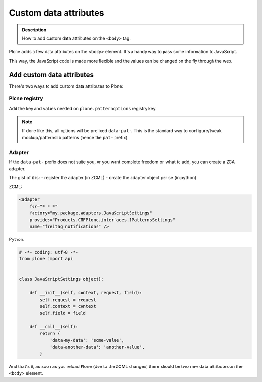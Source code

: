 ======================
Custom data attributes
======================

.. admonition:: Description

        How to add custom data attributes on the ``<body>`` tag.

Plone adds a few data attributes on the ``<body>`` element.
It's a handy way to pass some information to JavaScript.

This way, the JavaScript code is made more flexible and the values can be changed on the fly through the web.

Add custom data attributes
--------------------------
There's two ways to add custom data attributes to Plone:

Plone registry
^^^^^^^^^^^^^^
Add the key and values needed on ``plone.patternoptions`` registry key.

.. note::

   If done like this, all options will be prefixed ``data-pat-``.
   This is the standard way to configure/tweak mockup/patternslib patterns (hence the ``pat-`` prefix)

Adapter
^^^^^^^
If the ``data-pat-`` prefix does not suite you, or you want complete freedom on what to add,
you can create a ZCA adapter.

The gist of it is:
- register the adapter (in ZCML)
- create the adapter object per se (in python)

ZCML:

.. code-block:: xml

    <adapter
        for="* * *"
        factory="my.package.adapters.JavaScriptSettings"
        provides="Products.CMFPlone.interfaces.IPatternsSettings"
        name="freitag_notifications" />


Python:

.. code-block:: python

    # -*- coding: utf-8 -*-
    from plone import api


    class JavaScriptSettings(object):

        def __init__(self, context, request, field):
            self.request = request
            self.context = context
            self.field = field

        def __call__(self):
            return {
                'data-my-data': 'some-value',
                'data-another-data': 'another-value',
            }

And that's it,
as soon as you reload Plone (due to the ZCML changes) there should be two new data attributes on the ``<body>`` element.